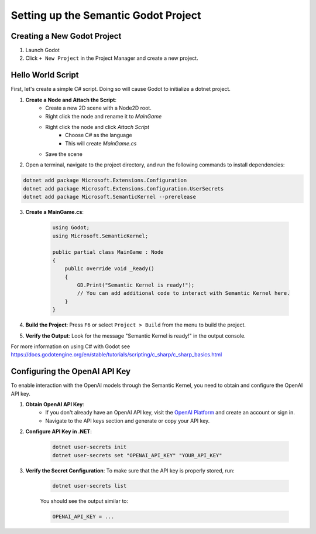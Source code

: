 Setting up the Semantic Godot Project
=====================================

Creating a New Godot Project
----------------------------

1. Launch Godot
2. Click ``+ New Project`` in the Project Manager and create a new project.

Hello World Script
------------------

First, let's create a simple C# script. Doing so will cause Godot to initialize
a dotnet project.

1. **Create a Node and Attach the Script**:
    - Create a new 2D scene with a Node2D root.
    - Right click the node and rename it to `MainGame`
    - Right click the node and click `Attach Script`
        - Choose C# as the language
        - This will create `MainGame.cs`
    - Save the scene

2.
    Open a terminal, navigate to the project directory, and run the following
    commands to install dependencies:

.. code-block:: shell

    dotnet add package Microsoft.Extensions.Configuration
    dotnet add package Microsoft.Extensions.Configuration.UserSecrets
    dotnet add package Microsoft.SemanticKernel --prerelease


3. **Create a MainGame.cs**: 

    .. code-block:: csharp

        using Godot;
        using Microsoft.SemanticKernel;

        public partial class MainGame : Node
        {
            public override void _Ready()
            {
                GD.Print("Semantic Kernel is ready!");
                // You can add additional code to interact with Semantic Kernel here.
            }
        }



4. **Build the Project**: Press ``F6`` or select ``Project > Build`` from the menu to build the project.

5. **Verify the Output**: Look for the message "Semantic Kernel is ready!" in the output console. 

For more information on using C# with Godot see https://docs.godotengine.org/en/stable/tutorials/scripting/c_sharp/c_sharp_basics.html

Configuring the OpenAI API Key
------------------------------

To enable interaction with the OpenAI models through the Semantic Kernel, you
need to obtain and configure the OpenAI API key. 

1. **Obtain OpenAI API Key**:
    - If you don't already have an OpenAI API key, visit the `OpenAI Platform <https://platform.openai.com/signup>`_ and create an account or sign in.
    - Navigate to the API keys section and generate or copy your API key.

2. **Configure API Key in .NET**:

    .. code-block:: shell

        dotnet user-secrets init
        dotnet user-secrets set "OPENAI_API_KEY" "YOUR_API_KEY"

3. **Verify the Secret Configuration**: To make sure that the API key is properly stored, run:

    .. code-block:: shell

        dotnet user-secrets list

    You should see the output similar to:

    .. code-block:: shell

        OPENAI_API_KEY = ...

